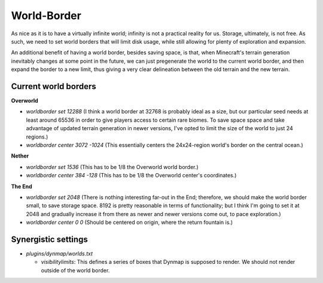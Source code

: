 World-Border
################################################################################

As nice as it is to have a virtually infinite world;  infinity is not a practical reality for us.
Storage, ultimately, is not free.
As such, we need to set world borders that will limit disk usage, while still allowing for plenty of exploration and expansion.

An additional benefit of having a world border, besides saving space, is that, when Minecraft's terrain generation inevitably changes at some point in the future, we can just pregenerate the world to the current world border, and then expand the border to a new limit, thus giving a very clear delineation between the old terrain and the new terrain.

Current world borders
================================================================================

**Overworld**

* `worldborder set 12288` (I think a world border at 32768 is probably ideal as a size, but our particular seed needs at least around 65536 in order to give players access to certain rare biomes. To save space space and take advantage of updated terrain generation in newer versions, I've opted to limit the size of the world to just 24 regions.)
* `worldborder center 3072 -1024` (This essentially centers the 24x24-region world's border on the central ocean.)

**Nether**

* `worldborder set 1536` (This has to be 1/8 the Overworld world border.)
* `worldborder center 384 -128` (This has to be 1/8 the Overworld center's coordinates.)

**The End**

* `worldborder set 2048` (There is nothing interesting far-out in the End;  therefore, we should make the world border small, to save storage space.  8192 is pretty reasonable in terms of functionality;  but I think I'm going to set it at 2048 and gradually increase it from there as newer and newer versions come out, to pace exploration.)
* `worldborder center 0 0` (Should be centered on origin, where the return fountain is.)

Synergistic settings
================================================================================

* `plugins/dynmap/worlds.txt`

  * `visibilitylimits`:  This defines a series of boxes that Dynmap is supposed to render.  We should not render outside of the world border.
